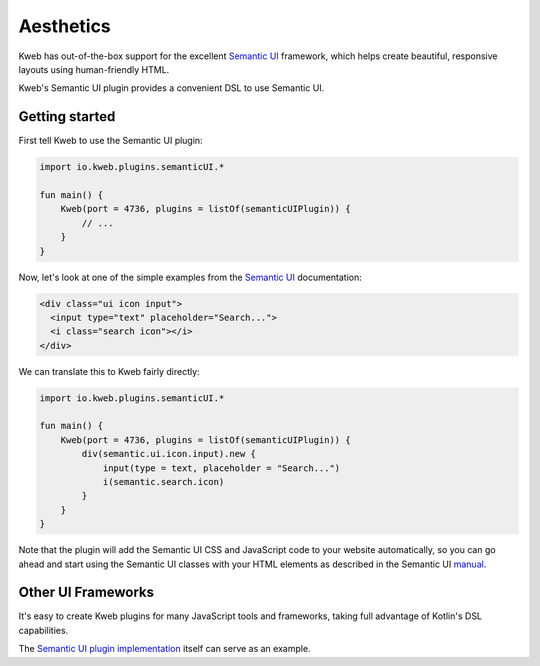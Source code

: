 ==========
Aesthetics
==========

Kweb has out-of-the-box support for the excellent `Semantic UI <https://semantic-ui.com/>`_
framework, which helps create beautiful, responsive layouts using human-friendly HTML.

Kweb's Semantic UI plugin provides a convenient DSL to use Semantic UI.

Getting started
---------------

First tell Kweb to use the Semantic UI plugin:

.. code-block:: kotlin

    import io.kweb.plugins.semanticUI.*

    fun main() {
        Kweb(port = 4736, plugins = listOf(semanticUIPlugin)) {
            // ...
        }
    }

Now, let's look at one of the simple examples from the `Semantic UI <https://semantic-ui.com/elements/input.html>`_
documentation:

.. code-block:: html

    <div class="ui icon input">
      <input type="text" placeholder="Search...">
      <i class="search icon"></i>
    </div>

We can translate this to Kweb fairly directly:

.. code-block:: kotlin

    import io.kweb.plugins.semanticUI.*

    fun main() {
        Kweb(port = 4736, plugins = listOf(semanticUIPlugin)) {
            div(semantic.ui.icon.input).new {
                input(type = text, placeholder = "Search...")
                i(semantic.search.icon)
            }
        }
    }

Note that the plugin will add the Semantic UI CSS and JavaScript code to your website automatically, so you can
go ahead and start using the Semantic UI classes with your HTML elements as described in the Semantic UI `manual <https://semantic-ui.com/introduction/getting-started.html>`_.

Other UI Frameworks
-------------------

It's easy to create Kweb plugins for many JavaScript tools and frameworks, taking full advantage of Kotlin's DSL
capabilities.

The `Semantic UI plugin implementation <https://github.com/kwebio/core/tree/master/src/main/kotlin/io/kweb/plugins/semanticUI>`_
itself can serve as an example.
